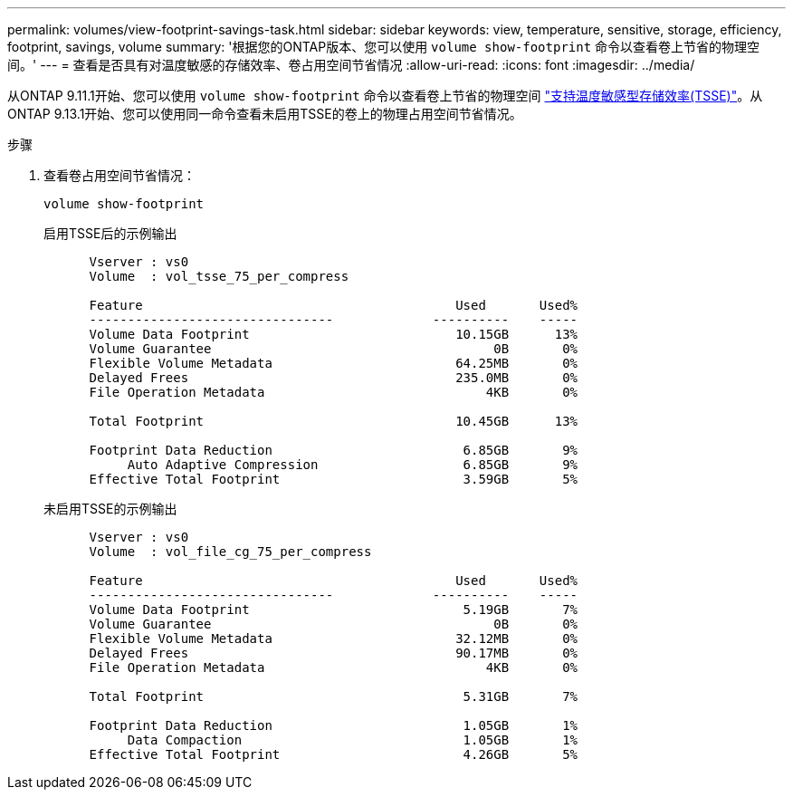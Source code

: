 ---
permalink: volumes/view-footprint-savings-task.html 
sidebar: sidebar 
keywords: view, temperature, sensitive, storage, efficiency, footprint, savings, volume 
summary: '根据您的ONTAP版本、您可以使用 `volume show-footprint` 命令以查看卷上节省的物理空间。' 
---
= 查看是否具有对温度敏感的存储效率、卷占用空间节省情况
:allow-uri-read: 
:icons: font
:imagesdir: ../media/


[role="lead"]
从ONTAP 9.11.1开始、您可以使用 `volume show-footprint` 命令以查看卷上节省的物理空间 link:set-efficiency-mode-task.html["支持温度敏感型存储效率(TSSE)"]。从ONTAP 9.13.1开始、您可以使用同一命令查看未启用TSSE的卷上的物理占用空间节省情况。

.步骤
. 查看卷占用空间节省情况：
+
[source, cli]
----
volume show-footprint
----
+
.启用TSSE后的示例输出
[listing]
----
      Vserver : vs0
      Volume  : vol_tsse_75_per_compress

      Feature                                         Used       Used%
      --------------------------------             ----------    -----
      Volume Data Footprint                           10.15GB      13%
      Volume Guarantee                                     0B       0%
      Flexible Volume Metadata                        64.25MB       0%
      Delayed Frees                                   235.0MB       0%
      File Operation Metadata                             4KB       0%

      Total Footprint                                 10.45GB      13%

      Footprint Data Reduction                         6.85GB       9%
           Auto Adaptive Compression                   6.85GB       9%
      Effective Total Footprint                        3.59GB       5%
----
+
.未启用TSSE的示例输出
[listing]
----
      Vserver : vs0
      Volume  : vol_file_cg_75_per_compress

      Feature                                         Used       Used%
      --------------------------------             ----------    -----
      Volume Data Footprint                            5.19GB       7%
      Volume Guarantee                                     0B       0%
      Flexible Volume Metadata                        32.12MB       0%
      Delayed Frees                                   90.17MB       0%
      File Operation Metadata                             4KB       0%

      Total Footprint                                  5.31GB       7%

      Footprint Data Reduction                         1.05GB       1%
           Data Compaction                             1.05GB       1%
      Effective Total Footprint                        4.26GB       5%
----

